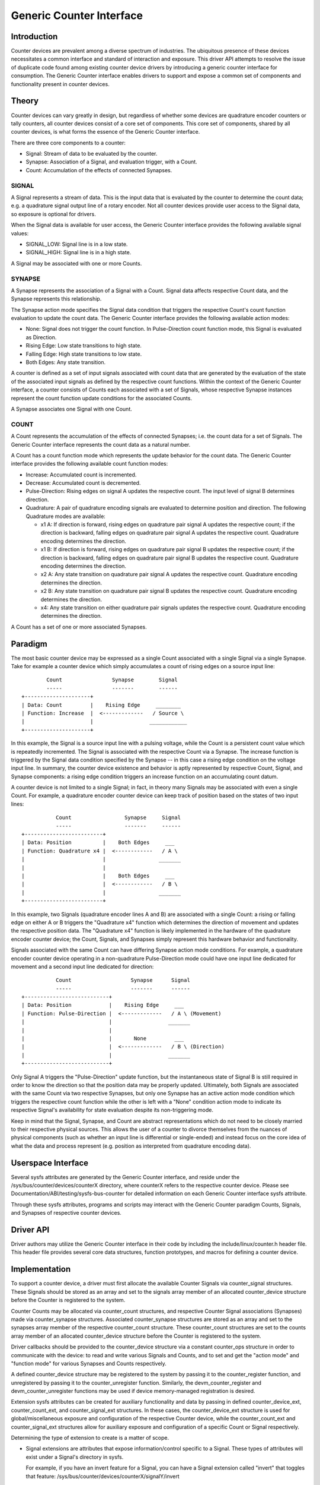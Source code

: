 .. SPDX-License-Identifier: GPL-2.0

=========================
Generic Counter Interface
=========================

Introduction
============

Counter devices are prevalent among a diverse spectrum of industries.
The ubiquitous presence of these devices necessitates a common interface
and standard of interaction and exposure. This driver API attempts to
resolve the issue of duplicate code found among existing counter device
drivers by introducing a generic counter interface for consumption. The
Generic Counter interface enables drivers to support and expose a common
set of components and functionality present in counter devices.

Theory
======

Counter devices can vary greatly in design, but regardless of whether
some devices are quadrature encoder counters or tally counters, all
counter devices consist of a core set of components. This core set of
components, shared by all counter devices, is what forms the essence of
the Generic Counter interface.

There are three core components to a counter:

* Signal:
  Stream of data to be evaluated by the counter.

* Synapse:
  Association of a Signal, and evaluation trigger, with a Count.

* Count:
  Accumulation of the effects of connected Synapses.

SIGNAL
------
A Signal represents a stream of data. This is the input data that is
evaluated by the counter to determine the count data; e.g. a quadrature
signal output line of a rotary encoder. Not all counter devices provide
user access to the Signal data, so exposure is optional for drivers.

When the Signal data is available for user access, the Generic Counter
interface provides the following available signal values:

* SIGNAL_LOW:
  Signal line is in a low state.

* SIGNAL_HIGH:
  Signal line is in a high state.

A Signal may be associated with one or more Counts.

SYNAPSE
-------
A Synapse represents the association of a Signal with a Count. Signal
data affects respective Count data, and the Synapse represents this
relationship.

The Synapse action mode specifies the Signal data condition that
triggers the respective Count's count function evaluation to update the
count data. The Generic Counter interface provides the following
available action modes:

* None:
  Signal does not trigger the count function. In Pulse-Direction count
  function mode, this Signal is evaluated as Direction.

* Rising Edge:
  Low state transitions to high state.

* Falling Edge:
  High state transitions to low state.

* Both Edges:
  Any state transition.

A counter is defined as a set of input signals associated with count
data that are generated by the evaluation of the state of the associated
input signals as defined by the respective count functions. Within the
context of the Generic Counter interface, a counter consists of Counts
each associated with a set of Signals, whose respective Synapse
instances represent the count function update conditions for the
associated Counts.

A Synapse associates one Signal with one Count.

COUNT
-----
A Count represents the accumulation of the effects of connected
Synapses; i.e. the count data for a set of Signals. The Generic
Counter interface represents the count data as a natural number.

A Count has a count function mode which represents the update behavior
for the count data. The Generic Counter interface provides the following
available count function modes:

* Increase:
  Accumulated count is incremented.

* Decrease:
  Accumulated count is decremented.

* Pulse-Direction:
  Rising edges on signal A updates the respective count. The input level
  of signal B determines direction.

* Quadrature:
  A pair of quadrature encoding signals are evaluated to determine
  position and direction. The following Quadrature modes are available:

  - x1 A:
    If direction is forward, rising edges on quadrature pair signal A
    updates the respective count; if the direction is backward, falling
    edges on quadrature pair signal A updates the respective count.
    Quadrature encoding determines the direction.

  - x1 B:
    If direction is forward, rising edges on quadrature pair signal B
    updates the respective count; if the direction is backward, falling
    edges on quadrature pair signal B updates the respective count.
    Quadrature encoding determines the direction.

  - x2 A:
    Any state transition on quadrature pair signal A updates the
    respective count. Quadrature encoding determines the direction.

  - x2 B:
    Any state transition on quadrature pair signal B updates the
    respective count. Quadrature encoding determines the direction.

  - x4:
    Any state transition on either quadrature pair signals updates the
    respective count. Quadrature encoding determines the direction.

A Count has a set of one or more associated Synapses.

Paradigm
========

The most basic counter device may be expressed as a single Count
associated with a single Signal via a single Synapse. Take for example
a counter device which simply accumulates a count of rising edges on a
source input line::

                Count                Synapse        Signal
                -----                -------        ------
        +---------------------+
        | Data: Count         |    Rising Edge     ________
        | Function: Increase  |  <-------------   / Source \
        |                     |                  ____________
        +---------------------+

In this example, the Signal is a source input line with a pulsing
voltage, while the Count is a persistent count value which is repeatedly
incremented. The Signal is associated with the respective Count via a
Synapse. The increase function is triggered by the Signal data condition
specified by the Synapse -- in this case a rising edge condition on the
voltage input line. In summary, the counter device existence and
behavior is aptly represented by respective Count, Signal, and Synapse
components: a rising edge condition triggers an increase function on an
accumulating count datum.

A counter device is not limited to a single Signal; in fact, in theory
many Signals may be associated with even a single Count. For example, a
quadrature encoder counter device can keep track of position based on
the states of two input lines::

                   Count                 Synapse     Signal
                   -----                 -------     ------
        +-------------------------+
        | Data: Position          |    Both Edges     ___
        | Function: Quadrature x4 |  <------------   / A \
        |                         |                 _______
        |                         |
        |                         |    Both Edges     ___
        |                         |  <------------   / B \
        |                         |                 _______
        +-------------------------+

In this example, two Signals (quadrature encoder lines A and B) are
associated with a single Count: a rising or falling edge on either A or
B triggers the "Quadrature x4" function which determines the direction
of movement and updates the respective position data. The "Quadrature
x4" function is likely implemented in the hardware of the quadrature
encoder counter device; the Count, Signals, and Synapses simply
represent this hardware behavior and functionality.

Signals associated with the same Count can have differing Synapse action
mode conditions. For example, a quadrature encoder counter device
operating in a non-quadrature Pulse-Direction mode could have one input
line dedicated for movement and a second input line dedicated for
direction::

                   Count                   Synapse      Signal
                   -----                   -------      ------
        +---------------------------+
        | Data: Position            |    Rising Edge     ___
        | Function: Pulse-Direction |  <-------------   / A \ (Movement)
        |                           |                  _______
        |                           |
        |                           |       None         ___
        |                           |  <-------------   / B \ (Direction)
        |                           |                  _______
        +---------------------------+

Only Signal A triggers the "Pulse-Direction" update function, but the
instantaneous state of Signal B is still required in order to know the
direction so that the position data may be properly updated. Ultimately,
both Signals are associated with the same Count via two respective
Synapses, but only one Synapse has an active action mode condition which
triggers the respective count function while the other is left with a
"None" condition action mode to indicate its respective Signal's
availability for state evaluation despite its non-triggering mode.

Keep in mind that the Signal, Synapse, and Count are abstract
representations which do not need to be closely married to their
respective physical sources. This allows the user of a counter to
divorce themselves from the nuances of physical components (such as
whether an input line is differential or single-ended) and instead focus
on the core idea of what the data and process represent (e.g. position
as interpreted from quadrature encoding data).

Userspace Interface
===================

Several sysfs attributes are generated by the Generic Counter interface,
and reside under the /sys/bus/counter/devices/counterX directory, where
counterX refers to the respective counter device. Please see
Documentation/ABI/testing/sysfs-bus-counter for detailed
information on each Generic Counter interface sysfs attribute.

Through these sysfs attributes, programs and scripts may interact with
the Generic Counter paradigm Counts, Signals, and Synapses of respective
counter devices.

Driver API
==========

Driver authors may utilize the Generic Counter interface in their code
by including the include/linux/counter.h header file. This header file
provides several core data structures, function prototypes, and macros
for defining a counter device.

.. kernel-doc:: include/linux/counter.h
   :internal:

.. kernel-doc:: drivers/counter/counter.c
   :export:

Implementation
==============

To support a counter device, a driver must first allocate the available
Counter Signals via counter_signal structures. These Signals should
be stored as an array and set to the signals array member of an
allocated counter_device structure before the Counter is registered to
the system.

Counter Counts may be allocated via counter_count structures, and
respective Counter Signal associations (Synapses) made via
counter_synapse structures. Associated counter_synapse structures are
stored as an array and set to the synapses array member of the
respective counter_count structure. These counter_count structures are
set to the counts array member of an allocated counter_device structure
before the Counter is registered to the system.

Driver callbacks should be provided to the counter_device structure via
a constant counter_ops structure in order to communicate with the
device: to read and write various Signals and Counts, and to set and get
the "action mode" and "function mode" for various Synapses and Counts
respectively.

A defined counter_device structure may be registered to the system by
passing it to the counter_register function, and unregistered by passing
it to the counter_unregister function. Similarly, the
devm_counter_register and devm_counter_unregister functions may be used
if device memory-managed registration is desired.

Extension sysfs attributes can be created for auxiliary functionality
and data by passing in defined counter_device_ext, counter_count_ext,
and counter_signal_ext structures. In these cases, the
counter_device_ext structure is used for global/miscellaneous exposure
and configuration of the respective Counter device, while the
counter_count_ext and counter_signal_ext structures allow for auxiliary
exposure and configuration of a specific Count or Signal respectively.

Determining the type of extension to create is a matter of scope.

* Signal extensions are attributes that expose information/control
  specific to a Signal. These types of attributes will exist under a
  Signal's directory in sysfs.

  For example, if you have an invert feature for a Signal, you can have
  a Signal extension called "invert" that toggles that feature:
  /sys/bus/counter/devices/counterX/signalY/invert

* Count extensions are attributes that expose information/control
  specific to a Count. These type of attributes will exist under a
  Count's directory in sysfs.

  For example, if you want to pause/unpause a Count from updating, you
  can have a Count extension called "enable" that toggles such:
  /sys/bus/counter/devices/counterX/countY/enable

* Device extensions are attributes that expose information/control
  non-specific to a particular Count or Signal. This is where you would
  put your global features or other miscellanous functionality.

  For example, if your device has an overtemp sensor, you can report the
  chip overheated via a device extension called "error_overtemp":
  /sys/bus/counter/devices/counterX/error_overtemp

Architecture
============

When the Generic Counter interface counter module is loaded, the
counter_init function is called which registers a bus_type named
"counter" to the system. Subsequently, when the module is unloaded, the
counter_exit function is called which unregisters the bus_type named
"counter" from the system.

Counter devices are registered to the system via the counter_register
function, and later removed via the counter_unregister function. The
counter_register function establishes a unique ID for the Counter
device and creates a respective sysfs directory, where X is the
mentioned unique ID:

    /sys/bus/counter/devices/counterX

Sysfs attributes are created within the counterX directory to expose
functionality, configurations, and data relating to the Counts, Signals,
and Synapses of the Counter device, as well as options and information
for the Counter device itself.

Each Signal has a directory created to house its relevant sysfs
attributes, where Y is the unique ID of the respective Signal:

    /sys/bus/counter/devices/counterX/signalY

Similarly, each Count has a directory created to house its relevant
sysfs attributes, where Y is the unique ID of the respective Count:

    /sys/bus/counter/devices/counterX/countY

For a more detailed breakdown of the available Generic Counter interface
sysfs attributes, please refer to the
Documentation/ABI/testing/sysfs-bus-counter file.

The Signals and Counts associated with the Counter device are registered
to the system as well by the counter_register function. The
signal_read/signal_write driver callbacks are associated with their
respective Signal attributes, while the count_read/count_write and
function_get/function_set driver callbacks are associated with their
respective Count attributes; similarly, the same is true for the
action_get/action_set driver callbacks and their respective Synapse
attributes. If a driver callback is left undefined, then the respective
read/write permission is left disabled for the relevant attributes.

Similarly, extension sysfs attributes are created for the defined
counter_device_ext, counter_count_ext, and counter_signal_ext
structures that are passed in.
